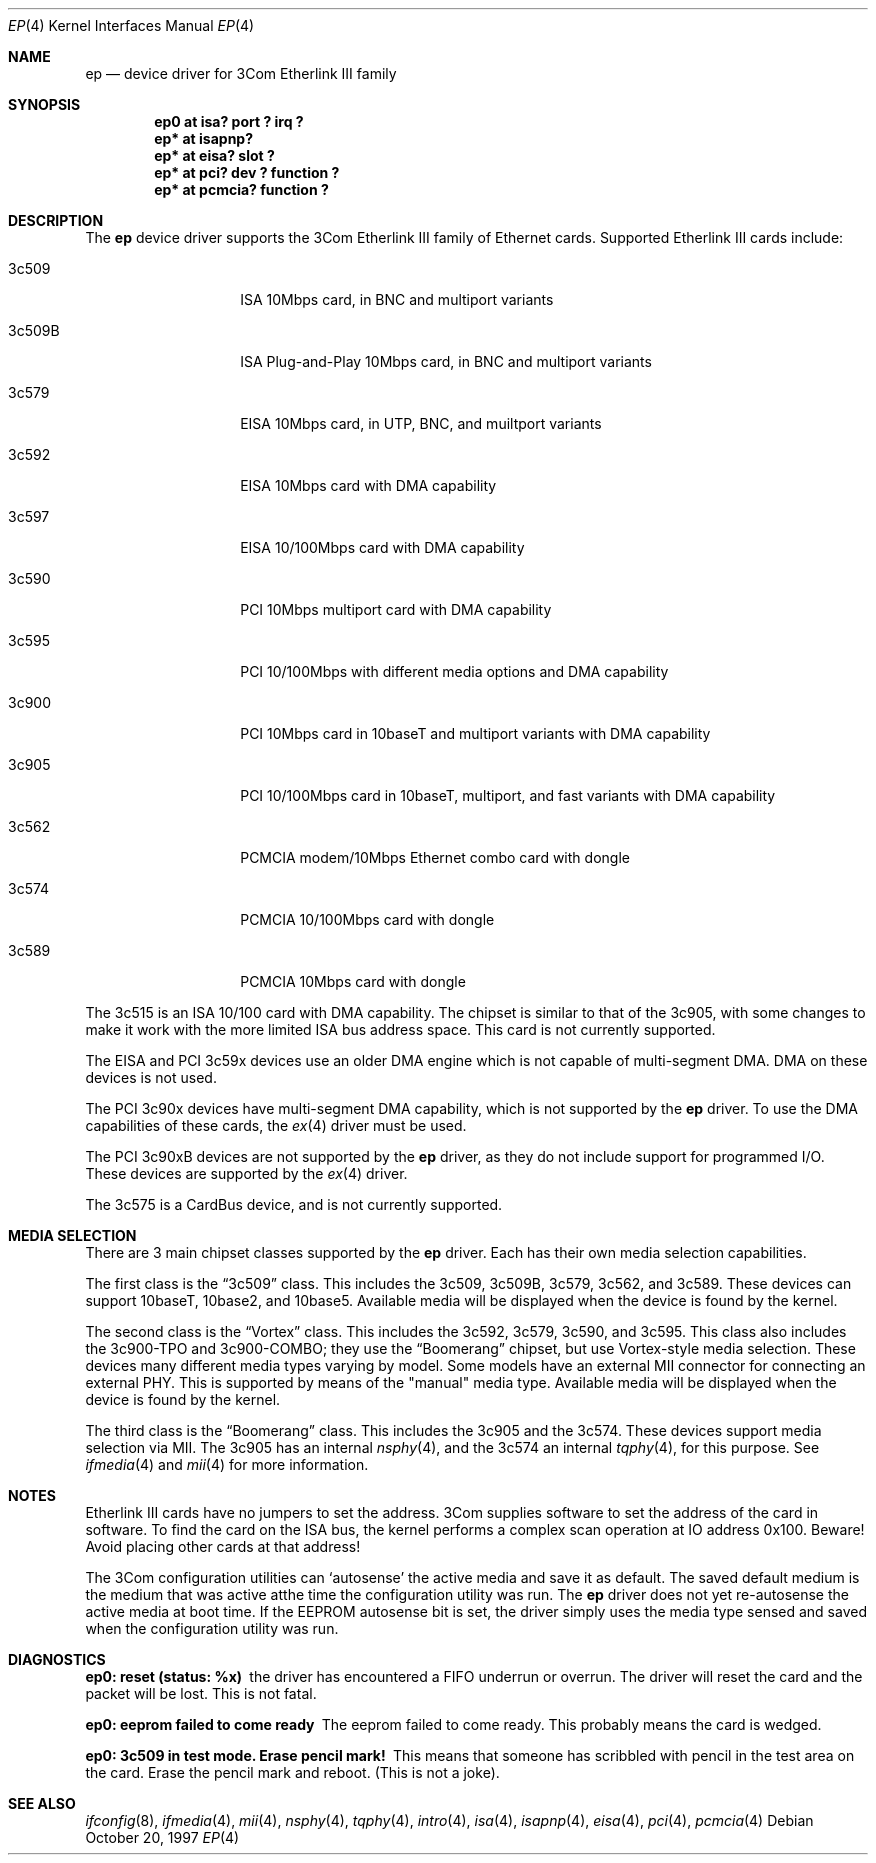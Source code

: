 .\"	$NetBSD: ep.4,v 1.22 1999/12/02 19:13:32 dan Exp $
.\"
.\" Copyright (c) 1997 Jonathan Stone
.\" All rights reserved.
.\"
.\" Copyright (c) 1994 Herb Peyerl
.\" All rights reserved.
.\"
.\" Redistribution and use in source and binary forms, with or without
.\" modification, are permitted provided that the following conditions
.\" are met:
.\" 1. Redistributions of source code must retain the above copyright
.\"    notice, this list of conditions and the following disclaimer.
.\" 2. Redistributions in binary form must reproduce the above copyright
.\"    notice, this list of conditions and the following disclaimer in the
.\"    documentation and/or other materials provided with the distribution.
.\" 3. All advertising materials mentioning features or use of this software
.\"    must display the following acknowledgements:
.\"      This product includes software developed by Herb Peyerl
.\"      This product includes software developed by Jonathan Stone
.\" 4. The name of the author may not be used to endorse or promote products
.\"    derived from this software without specific prior written permission
.\"
.\" THIS SOFTWARE IS PROVIDED BY THE AUTHOR ``AS IS'' AND ANY EXPRESS OR
.\" IMPLIED WARRANTIES, INCLUDING, BUT NOT LIMITED TO, THE IMPLIED WARRANTIES
.\" OF MERCHANTABILITY AND FITNESS FOR A PARTICULAR PURPOSE ARE DISCLAIMED.
.\" IN NO EVENT SHALL THE AUTHOR BE LIABLE FOR ANY DIRECT, INDIRECT,
.\" INCIDENTAL, SPECIAL, EXEMPLARY, OR CONSEQUENTIAL DAMAGES (INCLUDING, BUT
.\" NOT LIMITED TO, PROCUREMENT OF SUBSTITUTE GOODS OR SERVICES; LOSS OF USE,
.\" DATA, OR PROFITS; OR BUSINESS INTERRUPTION) HOWEVER CAUSED AND ON ANY
.\" THEORY OF LIABILITY, WHETHER IN CONTRACT, STRICT LIABILITY, OR TORT
.\" (INCLUDING NEGLIGENCE OR OTHERWISE) ARISING IN ANY WAY OUT OF THE USE OF
.\" THIS SOFTWARE, EVEN IF ADVISED OF THE POSSIBILITY OF SUCH DAMAGE.
.\"
.Dd October 20, 1997
.Dt EP 4
.Os
.Sh NAME
.Nm ep
.Nd device driver for 3Com Etherlink III family
.Sh SYNOPSIS
.Cd "ep0 at isa? port ? irq ?"
.Cd "ep* at isapnp?"
.Cd "ep* at eisa? slot ?"
.Cd "ep* at pci? dev ? function ?"
.Cd "ep* at pcmcia? function ?"
.Sh DESCRIPTION
The
.Nm ep
device driver supports the 3Com Etherlink III family of Ethernet cards.
Supported Etherlink III cards include:
.Pp
.Bl -tag -width xxxxxx -offset indent
.It 3c509
ISA 10Mbps card, in BNC and multiport variants
.It 3c509B
ISA Plug-and-Play 10Mbps card, in BNC and multiport variants
.It 3c579
EISA 10Mbps card, in UTP, BNC, and muiltport variants
.It 3c592
EISA 10Mbps card with DMA capability
.It 3c597
EISA 10/100Mbps card with DMA capability
.It 3c590
PCI 10Mbps multiport card with DMA capability
.It 3c595
PCI 10/100Mbps with different media options and DMA capability
.It 3c900
PCI 10Mbps card in 10baseT and multiport variants with DMA capability
.It 3c905
PCI 10/100Mbps card in 10baseT, multiport, and fast variants with
DMA capability
.It 3c562
PCMCIA modem/10Mbps Ethernet combo card with dongle
.It 3c574
PCMCIA 10/100Mbps card with dongle
.It 3c589
PCMCIA 10Mbps card with dongle
.El
.Pp
The 3c515 is an ISA 10/100 card with DMA capability.
The chipset is similar to that of the 3c905, with some changes to
make it work with the more limited ISA bus address space.  This card
is not currently supported.
.Pp
The EISA and PCI 3c59x devices use an older DMA engine which is not
capable of multi-segment DMA.  DMA on these devices is not used.
.Pp
The PCI 3c90x devices have multi-segment DMA capability, which is
not supported by the
.Nm
driver.  To use the DMA capabilities of these cards, the
.Xr ex 4
driver must be used.
.Pp
The PCI 3c90xB devices are not supported by the
.Nm
driver, as they do not include support for programmed I/O.  These
devices are supported by the
.Xr ex 4
driver.
.Pp
The 3c575 is a CardBus device, and is not currently supported.
.Sh MEDIA SELECTION
There are 3 main chipset classes supported by the
.Nm
driver.  Each has their own media selection capabilities.
.Pp
The first class is the
.Dq 3c509
class.  This includes the 3c509, 3c509B, 3c579, 3c562, and 3c589.  These
devices can support 10baseT, 10base2, and 10base5.  Available media will
be displayed when the device is found by the kernel.
.Pp
The second class is the
.Dq Vortex
class.  This includes the 3c592, 3c579, 3c590, and 3c595.  This class also
includes the 3c900-TPO and 3c900-COMBO; they use the
.Dq Boomerang
chipset, but use Vortex-style media selection.  These devices many different
media types varying by model.  Some models have an external MII connector
for connecting an external PHY.  This is supported by means of the "manual"
media type.  Available media will be displayed when the device is found by
the kernel.
.Pp
The third class is the
.Dq Boomerang
class.  This includes the 3c905 and the 3c574.  These devices support
media selection via MII.  The 3c905 has an internal
.Xr nsphy 4 ,
and the 3c574 an internal
.Xr tqphy 4 ,
for this purpose. See
.Xr ifmedia 4
and
.Xr mii 4
for more information.
.Sh NOTES
Etherlink III cards have no jumpers to set the address.
3Com supplies software to set the address of the card in software.
To find the card on the ISA bus, the kernel performs a complex
scan operation at IO address 0x100.
Beware!
Avoid placing other cards at that address!
.Pp
The 3Com configuration utilities can `autosense' the active media and
save it as default.  The saved default medium is the medium that
was  active atthe time the configuration utility was run.  The
.Nm
driver does not yet re-autosense the active media at boot time.
If the EEPROM autosense bit is set, the driver simply uses the media
type sensed and saved when the configuration utility was run.
.Sh DIAGNOSTICS
.Bl -diag
.It "ep0: reset (status: %x)"
the driver has encountered a FIFO underrun or overrun. The driver will reset
the card and the packet will be lost. This is not fatal.
.It "ep0: eeprom failed to come ready"
The eeprom failed to come ready.  This probably means the card is wedged.
.It "ep0: 3c509 in test mode. Erase pencil mark!"
This means that someone has scribbled with pencil in the test area on the
card.  Erase the pencil mark and reboot.  (This is not a joke).
.El
.Sh SEE ALSO
.Xr ifconfig 8 ,
.Xr ifmedia 4 ,
.Xr mii 4 ,
.Xr nsphy 4 ,
.Xr tqphy 4 ,
.Xr intro 4 ,
.Xr isa 4 ,
.Xr isapnp 4 ,
.Xr eisa 4 ,
.Xr pci 4 ,
.Xr pcmcia 4
